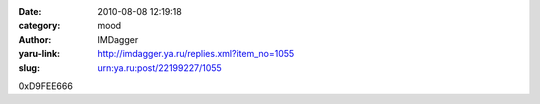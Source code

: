 

:date: 2010-08-08 12:19:18
:category: mood
:author: IMDagger
:yaru-link: http://imdagger.ya.ru/replies.xml?item_no=1055
:slug: urn:ya.ru:post/22199227/1055

0xD9FEE666

